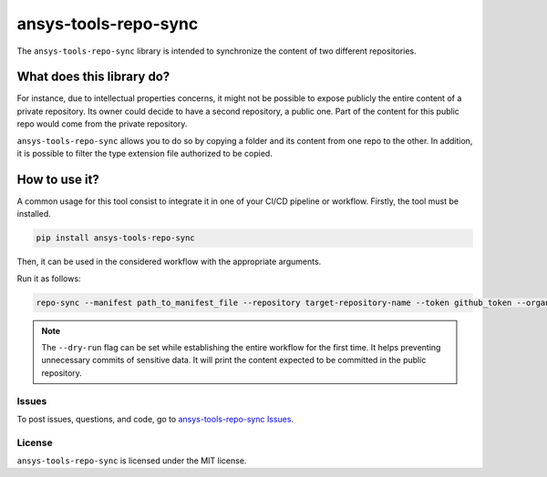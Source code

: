 *********************
ansys-tools-repo-sync
*********************

The ``ansys-tools-repo-sync`` library is intended to synchronize the content
of two different repositories.

What does this library do?
~~~~~~~~~~~~~~~~~~~~~~~~~~

For instance, due to intellectual properties concerns, it might not be possible
to expose publicly the entire content of a private repository.
Its owner could decide to have a second repository, a public one.
Part of the content for this public repo would come from the private repository.

``ansys-tools-repo-sync`` allows you to do so by copying a folder and its content
from one repo to the other.
In addition, it is possible to filter the type extension file authorized to be copied.

.. image:: doc/images/repo_sync.png
    :align: center


How to use it?
~~~~~~~~~~~~~~

A common usage for this tool consist to integrate it in one of your CI/CD pipeline or workflow.
Firstly, the tool must be installed.

.. code:: bash

    pip install ansys-tools-repo-sync


Then, it can be used in the considered workflow with the appropriate arguments.

Run it as follows:

.. code:: bash

    repo-sync --manifest path_to_manifest_file --repository target-repository-name --token github_token --organization ansys --protos-path path_to_protos_directory --dry-run

.. note::
    The ``--dry-run`` flag can be set while establishing the entire
    workflow for the first time. It helps preventing unnecessary commits
    of sensitive data. It will print the content expected to be committed in the
    public repository.

Issues
------
To post issues, questions, and code, go to `ansys-tools-repo-sync Issues
<https://github.com/ansys/ansys-tools-repo-sync/issues>`_.



License
-------
``ansys-tools-repo-sync`` is licensed under the MIT license.
